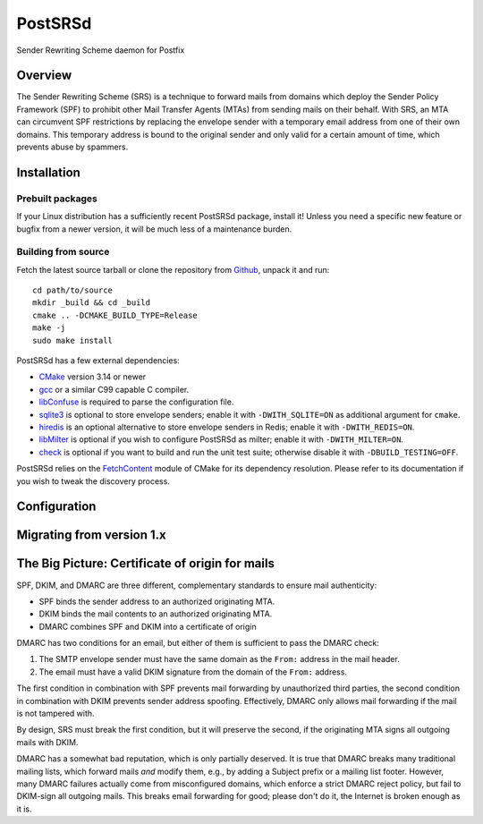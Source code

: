 ========
PostSRSd
========

Sender Rewriting Scheme daemon for Postfix


Overview
--------

The Sender Rewriting Scheme (SRS) is a technique to forward mails from domains
which deploy the Sender Policy Framework (SPF) to prohibit other Mail Transfer
Agents (MTAs) from sending mails on their behalf. With SRS, an MTA can
circumvent SPF restrictions by replacing the envelope sender with a temporary
email address from one of their own domains. This temporary address is bound to
the original sender and only valid for a certain amount of time, which prevents
abuse by spammers.


Installation
------------

Prebuilt packages
~~~~~~~~~~~~~~~~~

If your Linux distribution has a sufficiently recent PostSRSd package, install
it! Unless you need a specific new feature or bugfix from a newer version, it
will be much less of a maintenance burden.


Building from source
~~~~~~~~~~~~~~~~~~~~

Fetch the latest source tarball or clone the repository from Github_,
unpack it and run::

    cd path/to/source
    mkdir _build && cd _build
    cmake .. -DCMAKE_BUILD_TYPE=Release
    make -j
    sudo make install

.. _Github: https://github.com/roehling/postsrsd/releases/latest

PostSRSd has a few external dependencies:

- CMake_ version 3.14 or newer
- gcc_ or a similar C99 capable C compiler.
- libConfuse_ is required to parse the configuration file.
- sqlite3_ is optional to store envelope senders;
  enable it with ``-DWITH_SQLITE=ON`` as additional argument for ``cmake``.
- hiredis_ is an optional alternative to store envelope senders in Redis;
  enable it with ``-DWITH_REDIS=ON``.
- libMilter_ is optional if you wish to configure PostSRSd as milter;
  enable it with ``-DWITH_MILTER=ON``.
- check_ is optional if you want to build and run the unit test suite;
  otherwise disable it with ``-DBUILD_TESTING=OFF``.

PostSRSd relies on the FetchContent_ module of CMake for its dependency
resolution. Please refer to its documentation if you wish to tweak the
discovery process.

.. _CMake: https://cmake.org
.. _gcc: https://gcc.gnu.org
.. _libConfuse: https://github.com/libconfuse/libconfuse
.. _sqlite3: https://sqlite.org
.. _hiredis: https://github.com/redis/hiredis
.. _libMilter: https://github.com/jons/libmilter
.. _check: https://github.com/libcheck/check
.. _FetchContent: https://cmake.org/cmake/help/latest/module/FetchContent.html


Configuration
-------------


Migrating from version 1.x
--------------------------


The Big Picture: Certificate of origin for mails
------------------------------------------------

SPF, DKIM, and DMARC are three different, complementary standards to ensure
mail authenticity:

- SPF binds the sender address to an authorized originating MTA.
- DKIM binds the mail contents to an authorized originating MTA.
- DMARC combines SPF and DKIM into a certificate of origin

DMARC has two conditions for an email, but either of them is sufficient to
pass the DMARC check:

1. The SMTP envelope sender must have the same domain as the ``From:`` address
   in the mail header.
2. The email must have a valid DKIM signature from the domain of the
   ``From:`` address. 

The first condition in combination with SPF prevents mail forwarding by
unauthorized third parties, the second condition in combination with DKIM
prevents sender address spoofing. Effectively, DMARC only allows mail
forwarding if the mail is not tampered with.

By design, SRS must break the first condition, but it will preserve the
second, if the originating MTA signs all outgoing mails with DKIM.

DMARC has a somewhat bad reputation, which is only partially deserved.
It is true that DMARC breaks many traditional mailing lists, which forward
mails *and* modify them, e.g., by adding a Subject prefix or a mailing list
footer. However, many DMARC failures actually come from misconfigured domains,
which enforce a strict DMARC reject policy, but fail to DKIM-sign all outgoing
mails. This breaks email forwarding for good; please don't do it, the Internet
is broken enough as it is.
